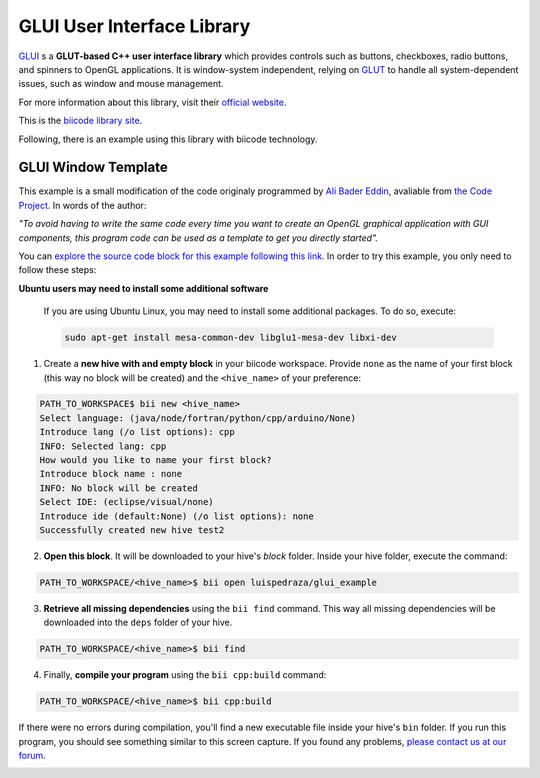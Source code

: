 GLUI User Interface Library
===========================

`GLUI <http://glui.sourceforge.net/>`__ s a **GLUT-based C++ user interface library** which provides controls such as buttons, checkboxes, radio buttons, and spinners to OpenGL applications. It is window-system independent, relying on `GLUT <http://www.opengl.org/resources/libraries/glut/>`__ to handle all system-dependent issues, such as window and mouse management.

For more information about this library, visit their `official website <http://glui.sourceforge.net/>`__.

This is the `biicode library site <https://www.biicode.com/glui/blocks/glui/glui/branches/master>`__.

Following, there is an example using this library with biicode technology.

GLUI Window Template
--------------------

This example is a small modification of the code originaly programmed by `Ali Bader Eddin <http://www.codeproject.com/Members/Ali-BaderEddin>`__, avaliable from `the Code Project <http://www.codeproject.com/Articles/20286/GLUI-Window-Template>`__. In words of the author:

*"To avoid having to write the same code every time you want to create an OpenGL graphical application with GUI components, this program code can be used as a template to get you directly started".*

You can `explore the source code block for this example following this link <https://www.biicode.com/luispedraza/blocks/luispedraza/glui_example/branches/master>`__. In order to try this example, you only need to follow these steps:

.. container:: infonote

    **Ubuntu users may need to install some additional software**

	If you are using Ubuntu Linux, you may need to install some additional packages. To do so, execute:

	.. code-block:: bash

		sudo apt-get install mesa-common-dev libglu1-mesa-dev libxi-dev	


1. Create a **new hive with and empty block** in your biicode workspace. Provide ``none`` as the name of your first block (this way no block will be created) and the ``<hive_name>`` of your preference:

.. code-block:: bash

		PATH_TO_WORKSPACE$ bii new <hive_name>
		Select language: (java/node/fortran/python/cpp/arduino/None)
		Introduce lang (/o list options): cpp
		INFO: Selected lang: cpp
		How would you like to name your first block?
		Introduce block name : none
		INFO: No block will be created
		Select IDE: (eclipse/visual/none)
		Introduce ide (default:None) (/o list options): none
		Successfully created new hive test2


2. **Open this block**. It will be downloaded to your hive's `block` folder. Inside your hive folder, execute the command:

.. code-block:: bash

		PATH_TO_WORKSPACE/<hive_name>$ bii open luispedraza/glui_example


3. **Retrieve all missing dependencies** using the ``bii find`` command. This way all missing dependencies will be downloaded into the ``deps`` folder of your hive.

.. code-block:: bash

		PATH_TO_WORKSPACE/<hive_name>$ bii find


4. Finally, **compile your program** using the ``bii cpp:build`` command:

.. code-block:: bash

		PATH_TO_WORKSPACE/<hive_name>$ bii cpp:build

If there were no errors during compilation, you'll find a new executable file inside your hive's ``bin`` folder. If you run this program, you should see something similar to this screen capture. If you found any problems, `please contact us at our forum <http://forum.biicode.com/category/c-c>`__.

.. image:: /_static/img/c++/examples/glui_example.png

